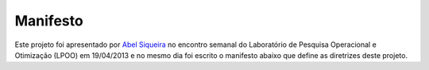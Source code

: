 Manifesto
=========

Este projeto foi apresentado por `Abel Siqueira
<mailto:http://sphinx-doc.org/config.html>`_ no encontro semanal do Laboratório
de Pesquisa Operacional e Otimização (LPOO) em 19/04/2013 e no mesmo dia foi
escrito o manifesto abaixo que define as diretrizes deste projeto.

.. author:: default
.. categories:: none
.. tags:: none
.. comments::
